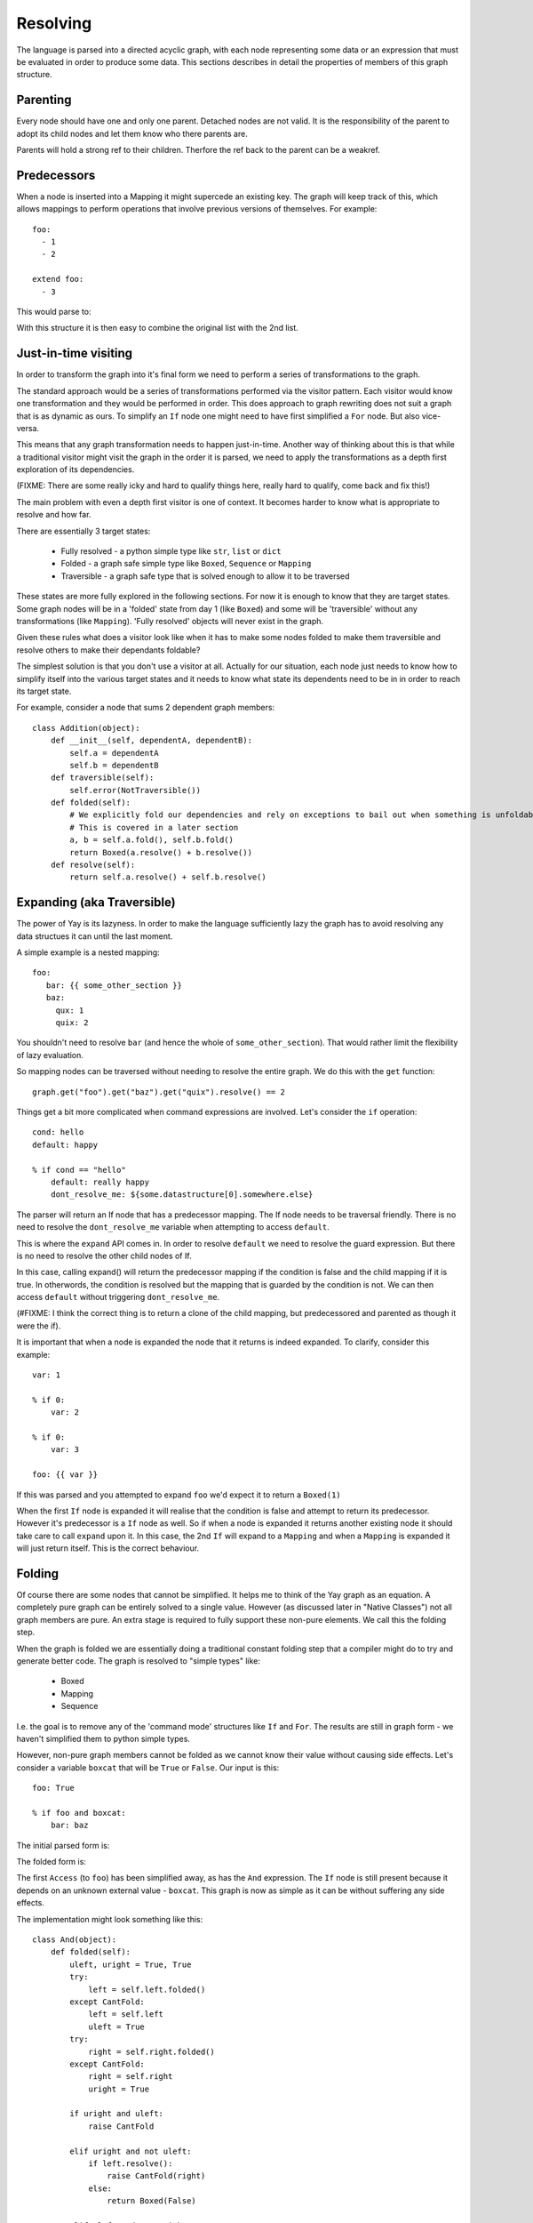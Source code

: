 =========
Resolving
=========

The language is parsed into a directed acyclic graph, with each node representing some data or an expression that must be evaluated in order to produce some data. This sections describes in detail the properties of members of this graph structure.


Parenting
=========

Every node should have one and only one parent. Detached nodes are not valid.
It is the responsibility of the parent to adopt its child nodes and let them
know who there parents are.

Parents will hold a strong ref to their children. Therfore the ref back to the
parent can be a weakref.


Predecessors
============

When a node is inserted into a Mapping it might supercede an existing key. The
graph will keep track of this, which allows mappings to perform operations that
involve previous versions of themselves. For example::

    foo:
      - 1
      - 2

    extend foo:
      - 3

This would parse to:

.. digraph:: resolver_predecessor

    Mapping;
    Mapping -> Extend [label="foo"];
    Sequence1 [label="Sequence"];
    Boxed1 [label="1"];
    Boxed2 [label="2"];
    Sequence1 -> Boxed1;
    Sequence1 -> Boxed2;
    Extend -> Sequence1 [label="predecessor"];
    Sequence2 [label="Sequence"];
    Boxed3 [label="3"];
    Sequence2 -> Boxed3;
    Extend -> Sequence2 [label="inner"];

With this structure it is then easy to combine the original list with the 2nd
list.


Just-in-time visiting
=====================

In order to transform the graph into it's final form we need to perform a series of transformations to the graph.

The standard approach would be a series of transformations performed via the visitor pattern. Each visitor would know one transformation and they would be performed in order. This does approach to graph rewriting does not suit a graph that is as dynamic as ours. To simplify an ``If`` node one might need to have first simplified a ``For`` node. But also vice-versa.

This means that any graph transformation needs to happen just-in-time. Another way of thinking about this is that while a traditional visitor might visit the graph in the order it is parsed, we need to apply the transformations as a depth first exploration of its dependencies.

(FIXME: There are some really icky and hard to qualify things here, really hard to qualify, come back and fix this!)

The main problem with even a depth first visitor is one of context. It becomes harder to know what is appropriate to resolve and how far.

There are essentially 3 target states:

 * Fully resolved - a python simple type like ``str``, ``list`` or ``dict``
 * Folded - a graph safe simple type like ``Boxed``, ``Sequence`` or ``Mapping``
 * Traversible - a graph safe type that is solved enough to allow it to be traversed

These states are more fully explored in the following sections. For now it is enough to know that they are target states. Some graph nodes will be in a 'folded' state from day 1 (like ``Boxed``) and some will be 'traversible' without any transformations (like ``Mapping``). 'Fully resolved' objects will never exist in the graph.

Given these rules what does a visitor look like when it has to make some nodes folded to make them traversible and resolve others to make their dependants foldable?

The simplest solution is that you don't use a visitor at all. Actually for our situation, each node just needs to know how to simplify itself into the various target states and it needs to know what state its dependents need to be in in order to reach its target state.

For example, consider a node that sums 2 dependent graph members::

    class Addition(object):
        def __init__(self, dependentA, dependentB):
            self.a = dependentA
            self.b = dependentB
        def traversible(self):
            self.error(NotTraversible())
        def folded(self):
            # We explicitly fold our dependencies and rely on exceptions to bail out when something is unfoldable
            # This is covered in a later section
            a, b = self.a.fold(), self.b.fold()
            return Boxed(a.resolve() + b.resolve())
        def resolve(self):
            return self.a.resolve() + self.b.resolve()


Expanding (aka Traversible)
===========================

The power of Yay is its lazyness. In order to make the language sufficiently
lazy the graph has to avoid resolving any data structues it can until the last
moment.

A simple example is a nested mapping::

    foo:
       bar: {{ some_other_section }}
       baz:
         qux: 1
         quix: 2

You shouldn't need to resolve ``bar`` (and hence the whole of
``some_other_section``). That would rather limit the flexibility of lazy
evaluation.

So mapping nodes can be traversed without needing to resolve the entire graph.
We do this with the ``get`` function::

    graph.get("foo").get("baz").get("quix").resolve() == 2

Things get a bit more complicated when command expressions are involved. Let's
consider the ``if`` operation::

    cond: hello
    default: happy

    % if cond == "hello"
        default: really happy
        dont_resolve_me: ${some.datastructure[0].somewhere.else}

The parser will return an If node that has a predecessor mapping. The If node
needs to be traversal friendly. There is no need to resolve the
``dont_resolve_me`` variable when attempting to access ``default``.

This is where the ``expand`` API comes in. In order to resolve ``default`` we
need to resolve the guard expression. But there is no need to resolve the other
child nodes of If.

In this case, calling expand() will return the predecessor mapping if the
condition is false and the child mapping if it is true. In otherwords, the
condition is resolved but the mapping that is guarded by the condition is not.
We can then access ``default`` without triggering ``dont_resolve_me``.

(#FIXME: I think the correct thing is to return a clone of the child mapping,
but predecessored and parented as though it were the if).

It is important that when a node is expanded the node that it returns is indeed
expanded. To clarify, consider this example::

    var: 1

    % if 0:
        var: 2

    % if 0:
        var: 3

    foo: {{ var }}

If this was parsed and you attempted to expand ``foo`` we'd expect it to return
a ``Boxed(1)``

When the first ``If`` node is expanded it will realise that the condition is
false and attempt to return its predecessor. However it's predecessor is a
``If`` node as well. So if when a node is expanded it returns another existing
node it should take care to call ``expand`` upon it. In this case, the 2nd
``If`` will expand to a ``Mapping`` and when a ``Mapping`` is expanded it will
just return itself. This is the correct behaviour.


Folding
========

Of course there are some nodes that cannot be simplified. It helps me to think of the Yay graph as an equation. A completely pure graph can be entirely solved to a single value. However (as discussed later in "Native Classes") not all graph members are pure. An extra stage is required to fully support these non-pure elements. We call this the folding step.

When the graph is folded we are essentially doing a traditional constant folding step that a compiler might do to try and generate better code. The graph is resolved to "simple types" like:

 * Boxed
 * Mapping
 * Sequence

I.e. the goal is to remove any of the 'command mode' structures like ``If`` and ``For``. The results are still in graph form - we haven't simplified them to python simple types.

However, non-pure graph members cannot be folded as we cannot know their value without causing side effects. Let's consider a variable ``boxcat`` that will be ``True`` or ``False``. Our input is this::

    foo: True

    % if foo and boxcat:
        bar: baz

The initial parsed form is:

.. digraph:: folding_parsed

    Boxed1 [label="Boxed(True)"]
    Mapping -> Boxed1 [label="foo"];
    If -> Mapping [label="predecessor"];
    If -> And [label="cond"];
    If -> Mapping2 [label="value"];
    Mapping2 [label="Mapping"];
    Mapping2 -> Boxed2 [label="bar"];
    Boxed2 [label="Boxed('baz')"]
    And -> Access1;
    And -> Access2;
    Access1 [label="Access('foo')"]
    Access2 [label="Access('boxcat')"]

The folded form is:

.. digraph:: folding_folded

    Boxed1 [label="Boxed(True)"]
    Mapping -> Boxed1 [label="foo"];
    If -> Mapping [label="predecessor"];
    If -> Access2 [label="cond"];
    If -> Mapping2 [label="value"];
    Mapping2 [label="Mapping"];
    Mapping2 -> Boxed2 [label="bar"];
    Boxed2 [label="Boxed('baz')"]
    Access2 [label="Access('boxcat')"]

The first ``Access`` (to ``foo``) has been simplified away, as has the ``And`` expression. The ``If`` node is still present because it depends on an unknown external value - ``boxcat``. This graph is now as simple as it can be without suffering any side effects.

The implementation might look something like this::

    class And(object):
        def folded(self):
            uleft, uright = True, True
            try:
                left = self.left.folded()
            except CantFold:
                left = self.left
                uleft = True
            try:
                right = self.right.folded()
            except CantFold:
                right = self.right
                uright = True

            if uright and uleft:
                raise CantFold

            elif uright and not uleft:
                if left.resolve():
                    raise CantFold(right)
                else:
                    return Boxed(False)

            elif uleft and not uright:
                if right.resolve():
                    raise CantFold(left)
                else:
                    return Boxed(False)

            else:
                return Boxed(left.resolve() and right.resolve())

Gnarly! But this is just an encapsulation of some really simple rules:

 * If neither side of the ``And`` is a constant then we can't fold
 * If both sides are then we can fold and return ``True`` or ``False`` via a ``Boxed``
 * Otherwise we can fold and resolve the constant side of the expression
   - If it is False then we can short ciruit the dependency on the external value and return ``Boxed(False)``
   - If it is True then we can't fold, but we can simplify and remove both the ``And`` and the constant side of the expression


Variable expansion
==================

Expressions can reference variables. These might be keys in the global document
or they might be temporary variables in the local scope. An example of this
might be::

    somevar: 123

    foo:
        % let temp1 = 123
        bar: {{ somevar }} {{ temp1 }}

In order to resolve ``bar`` the graph needs to be able to resolve ``temp1`` and
``somevar``.

When a variable is referenced from an expression it is not immediately 'bound'.
This is not the point at which we traverse the graph and find these variables.
Instead we place an ``Access`` node in the graph.

Primarily an ``Access`` node needs to know the key or index to traverse to.
This is an expression that will be resolved when any attempt to expand the node
is actioned. This expression could be as simple as a literal, or as complicated
as something like this::

    {{ foo.bar[1].baz[someothervar[0].bar] else foo.bar[0] }}

When no additional parameters are passed to an Access node it will look up the
key in the current scope (see the Context section).

However you can specify an expression on which to act. This is useful because
you can chain several ``Access`` nodes together. For the example above, the
expression ``{{foo.bar}}`` would be parsed to::

    Access(Access(None, "foo"), "bar")


Context
=======

The language has some variables that are scoped. For example::

    i: 5

    foo:
      % for i in baz
          - {{ i }}

``i`` has different values depending on whether you are inside the for loop or
not.

In early versions of yay context was handled by passing around a context
object. Anytime a node contributed to the context it would push to this context
object. This was problematic::

    i: 5
    b: {{i+1}}

    foo:
      % for i in baz
          - i: {{ i }}
            b: {{ b }}

Is ``b`` always ``6``, or does its value change with the for loop? The correct
behaviour is that it is always 6 but a context object approach did not allow this.

Another disadvantage of this approach is that a node doesn't resolve to one
state - it resolves to many states as it could be passed many different
contexts. This makes memoization uglier and it caused suspicion that variables
might change as the graph was resolved - this is not supposed to be possible.

The current approach is to treat context as a member of the graph. When an
object wants to look up a name and consider scope it asks its parent for the
nearest context node. This just traverses its parents until it reaches a
context node or reaches the root of the graph. If a context node cannot answer
it's query then traversal continues. When the root of the graph is reached if
no match has been found the ``get`` method is called on the root. This may
raise an exception if there is no such node.


If
==



For
===

The expansion of a for loop requires its children to be cloned and parented to
a context node for each iteration of the loop. For example::

    baz:
      - 1
      - 2

    foo:
      % for i in baz
          - {{ i }}

This would parse to:

.. digraph:: resolver_for_unresolved

    Mapping -> For [label="foo"];
    Function [label="Function(range, 2)"];
    For -> Function [label="sequence"];
    For -> Sequence [label="inner"];
    Access [label="Access(key=i)"];
    Sequence -> Access;


This might expand to:

.. digraph:: resolver_for_expanded

    Context0 [label="Context(i=0)"];
    Sequence -> Context0 [label="0"];
    Sequence0 [label="Sequence"];
    Access0 [label="Access(key=i)"];
    Sequence0 -> Access0;
    Context0 -> Sequence0;
    Context1 [label="Context(i=1)"];
    Sequence -> Context1 [label="1"];
    Sequence1 [label="Sequence"];
    Access1 [label="Access(key=i)"];
    Sequence1 -> Access1;
    Context1 -> Sequence1;


Native Classes
==============

You can bind custom code to the yay graph that interfaces with code outside the graph. Code wrapped for consumption by our non-strict graph is called an 'Actor'. (FIXME: This is subject to change, but Actor is better than further complicating terms like 'Node').

By allowing an engineer to bind their side-effect causing code directly to the graph we gain quite a few powerful features:

 * Implicit dependency graph of relationships between actors
 * Implicit ability to parallelize actor side effects (e.g. load balancer with 20 backends - we can deploy those backends in parallel)

However there are consequences:

 * It is impossible to completely validate the graph ahead of time (doing so would require us to actually cause our side effects)

Actor nodes must follow certain rules so that we can maximise the safety of any operations.

It is clear that in order to avoid activating the native code too soon they need to be the laziest kind of graph member. This is the main reason for the folding step.


Incredibly lazy importing
=========================

One feature of yay1 was that imports were immediate but could consume lazy variables. For example::

    .include: cookbook/entrypoints/${foo}.yay

The consequence of this is that ``foo`` was consumed mid-way through loading the config. But it could be overloaded later in the config. So while ``foo`` might have been ``apache`` when the include was processed, it might be ``gunicorn`` by the time the config is fully parsed. The crude work around was that any variable used to satisfy an include would be 'locked'. Any further attempts to modify that variable should be met with horror.

In yay3 we defer parsing until required.

Imagine 2 simple yay documents. The first is ``fr.yay``::

    hello_world: Bonjour!

And the second is ``main.yay``::

    % import {{ language }}.yay
    language: fr

An initial parsing of this might be:

.. digraph:: resolver_import_unfolded

    Import -> Concatenation;
    Concatenation -> Access;
    Concatenation -> Boxed1;
    Boxed1 [label="Boxed('.yay')"];
    Access [label="Access('language')"];
    Mapping -> Import [label="predecessor"];
    Mapping -> Boxed2 [label="language"];
    Boxed2 [label="Boxed('fr')"];

After constant folding this would expand to:

.. digraph:: resolver_import_folded

    Mapping1 [label="Mapping"];
    Mapping2 [label="Mapping"];
    Mapping1 -> Boxed1 [label="hello_world"];
    Boxed1 [label="Boxed('Bonjour!')"];
    Mapping2 -> Mapping1 [label="predecessor"];
    Mapping2 -> Boxed2 [label="language"];
    Boxed2 [label="Boxed('fr')"];

Because we have removed the need to process the import immediately we no longer have complex document locking requirements.


Early Error Detection
=====================

When not using the class feature of yay then early error detection is not
useful. Detecting all errors will cause the graph to be resolved any way, so
might as well be done JIT.

However the current approach for 'nodes with side effects' means that you might
not have even finished syntax checking before you have started mutating an
external system. In this case, any additional checking you can do is worth it.

The topics discussed in this section are currently in the idea stage.
Navigating the graph without triggering premature expansion is tricky.

Type fixing
-----------

One type of analysis that we can perform on the graph is to look at the
predecessors of each node and make sure that the types of fields don't change.
Once a number, always a number.

For these purposes the only types that matter are::

    * Number
    * String
    * List
    * Dict

Some type inference is possible:

 * We know that a foreach will resolve to a list.
 * If a variable resolves to a constant, then we can get its type - we can do
   this without causing resolves in some cases.

However there are problems.

Consider a case like this::

    foo: bar
    qux: quux

    if somexpr:
        foo: []

    qux: fozzle

The only way to be certain if the final config is correct is to resolve
``somexpr``. This could in the worst case actually cause a side effect.

Another possibility is to have speculative type inference: The if knows it
might return a list for ``foo`` or it might have to defer to its predecessor.
However actually implementing that might be difficult...

Schemas
-------

Part of the problem with external sources of information is we don't know what
outputs they have. If we require nodes to declare their inputs and outputs then
we can do additional checking. This is actually what we do with ``Resources``
in yaybu atm - there is a schema system in yaybu.


Future Work
===========

Parallelization
---------------

The goal here would be to maximise the amount of work that is done in parallel. One way to achieve that is to make it OK for a resolve to end prematurely with a ``ResultNotReady`` exception. When that happens the exception would generally be bubbled up to the root node. However containers could try and resolve their other children at this time. A mapping could resolve its other keys. A sequence could resolve siblings of the node that isn't ready. The result of this would be that 'Actor' nodes could perform side effects in parallel.

This probably shouldn't be tied to twisted - we don't want to complicate supporting gevent or blocking use cases.


Terminology
===========

The following terms are used in the section, at times without proper thought as to terminology clashes with other yay modules and often with a complete lack of regard for any traditional use of the term.

Node
    An element or member of the solver graph
Predecessor
    An edge (or arc) to an ancestor. Consider key ``foo``. Regardless of how many times you assign a value to it, all of those values are still accessible from the graph by walking the ``predecessor`` edges. Thus a node that has a ``predecessor`` of ``None`` is the oldest version of a key.
Parent
    All but the root node of the graph are contained within a ``parent`` node. 
Actor Node
    A member of the graph that causes external code to be executed - potentially causing side effects.
Expression Node
    A member of the graph that is resolved by performing an expression against other members of the graph. For example, ``1 + 1`` or ``1 + foo``.
Data Node
    Mapping, sequence or literal
Command Node
    A statement block such as ``if`` or ``for``
